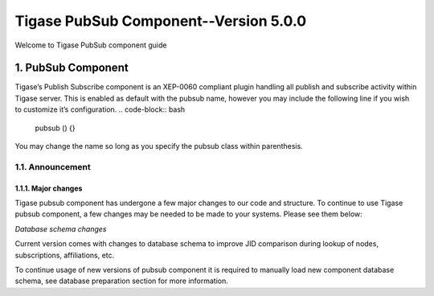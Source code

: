 
========================================================
Tigase PubSub Component--Version 5.0.0
========================================================

Welcome to Tigase PubSub component guide

1. PubSub Component
===================

Tigase\’s Publish Subscribe component is an XEP-0060 compliant plugin handling all publish and subscribe activity within Tigase server. This is enabled as default with the pubsub name, however you may include the following line if you wish to customize it\’s configuration.
.. code-block:: bash

   pubsub () {}

You may change the name so long as you specify the pubsub class within parenthesis.

1.1. Announcement
-----------------
1.1.1. Major changes
^^^^^^^^^^^^^^^^^^^^
Tigase pubsub component has undergone a few major changes to our code and structure. To continue to use Tigase pubsub component, a few changes may be needed to be made to your systems. Please see them below:

*Database schema changes*

Current version comes with changes to database schema to improve JID comparison during lookup of nodes, subscriptions, affiliations, etc.

To continue usage of new versions of pubsub component it is required to manually load new component database schema, see database preparation section for more information.

